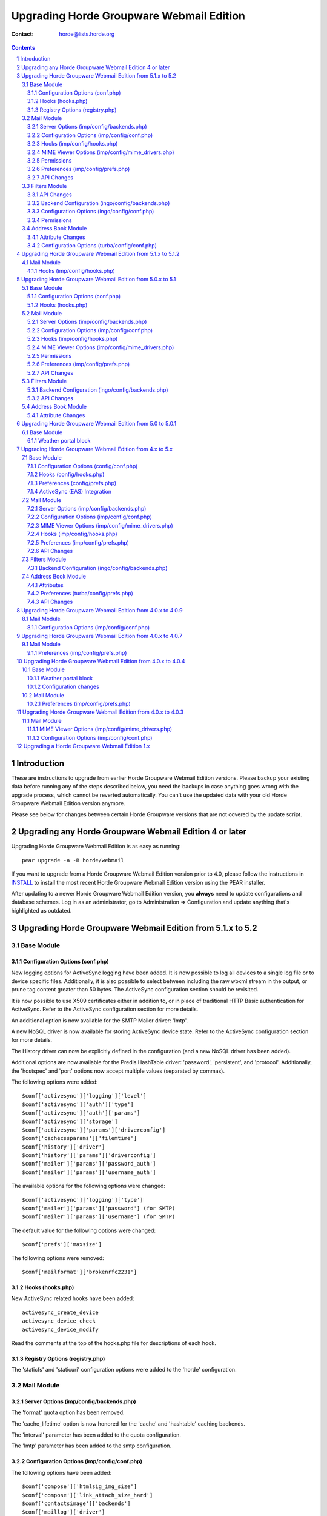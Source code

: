 ===========================================
 Upgrading Horde Groupware Webmail Edition
===========================================

:Contact: horde@lists.horde.org

.. contents:: Contents
.. section-numbering::


Introduction
============

These are instructions to upgrade from earlier Horde Groupware Webmail Edition
versions.  Please backup your existing data before running any of the steps
described below, you need the backups in case anything goes wrong with the
upgrade process, which cannot be reverted automatically. You can't use the
updated data with your old Horde Groupware Webmail Edition version anymore.

Please see below for changes between certain Horde Groupware versions that are
not covered by the update script.


Upgrading any Horde Groupware Webmail Edition 4 or later
========================================================

Upgrading Horde Groupware Webmail Edition is as easy as running::

   pear upgrade -a -B horde/webmail

If you want to upgrade from a Horde Groupware Webmail Edition version
prior to 4.0, please follow the instructions in INSTALL_ to install
the most recent Horde Groupware Webmail Edition version using the PEAR
installer.

After updating to a newer Horde Groupware Webmail Edition version, you
**always** need to update configurations and database schemes. Log in
as an administrator, go to Administration => Configuration and update
anything that's highlighted as outdated.


Upgrading Horde Groupware Webmail Edition from 5.1.x to 5.2
===========================================================


-----------
Base Module
-----------


Configuration Options (conf.php)
~~~~~~~~~~~~~~~~~~~~~~~~~~~~~~~~

New logging options for ActiveSync logging have been added. It is now possible
to log all devices to a single log file or to device specific files.
Additionally, it is also possible to select between including the raw wbxml
stream in the output, or prune tag content greater than 50 bytes. The
ActiveSync configuration section should be revisited.

It is now possible to use X509 certificates either in addition to, or in place
of traditional HTTP Basic authentication for ActiveSync. Refer to the
ActiveSync configuration section for more details.

An additional option is now available for the SMTP Mailer driver: 'lmtp'.

A new NoSQL driver is now available for storing ActiveSync device state. Refer
to the ActiveSync configuration section for more details.

The History driver can now be explicitly defined in the configuration (and a
new NoSQL driver has been added).

Additional options are now available for the Predis HashTable driver:
'password', 'persistent', and 'protocol'. Additionally, the 'hostspec' and
'port' options now accept multiple values (separated by commas).

The following options were added::

    $conf['activesync']['logging']['level']
    $conf['activesync']['auth']['type']
    $conf['activesync']['auth']['params']
    $conf['activesync']['storage']
    $conf['activesync']['params']['driverconfig']
    $conf['cachecssparams']['filemtime']
    $conf['history']['driver']
    $conf['history']['params']['driverconfig']
    $conf['mailer']['params']['password_auth']
    $conf['mailer']['params']['username_auth']

The available options for the following options were changed::

    $conf['activesync']['logging']['type']
    $conf['mailer']['params']['password'] (for SMTP)
    $conf['mailer']['params']['username'] (for SMTP)

The default value for the following options were changed::

    $conf['prefs']['maxsize']

The following options were removed::

    $conf['mailformat']['brokenrfc2231']


Hooks (hooks.php)
~~~~~~~~~~~~~~~~~

New ActiveSync related hooks have been added::

    activesync_create_device
    activesync_device_check
    activesync_device_modify

Read the comments at the top of the hooks.php file for descriptions of each
hook.


Registry Options (registry.php)
~~~~~~~~~~~~~~~~~~~~~~~~~~~~~~~

The 'staticfs' and 'staticuri' configuration options were added to the 'horde'
configuration.


-----------
Mail Module
-----------


Server Options (imp/config/backends.php)
~~~~~~~~~~~~~~~~~~~~~~~~~~~~~~~~~~~~~~~~

The 'format' quota option has been removed.

The 'cache_lifetime' option is now honored for the 'cache' and 'hashtable'
caching backends.

The 'interval' parameter has been added to the quota configuration.

The 'lmtp' parameter has been added to the smtp configuration.


Configuration Options (imp/config/conf.php)
~~~~~~~~~~~~~~~~~~~~~~~~~~~~~~~~~~~~~~~~~~~

The following options have been added::

   $conf['compose']['htmlsig_img_size']
   $conf['compose']['link_attach_size_hard']
   $conf['contactsimage']['backends']
   $conf['maillog']['driver']

The following options have been removed::

   $conf['compose']['ac_threshold']
   $conf['compose']['convert_to_related']
   $conf['maillog']['use_maillog']

The default value for the following options have been changed:

   $conf['pgp']['keylength']


Hooks (imp/config/hooks.php)
~~~~~~~~~~~~~~~~~~~~~~~~~~~~

The following hooks have been added::

   compose_addr


MIME Viewer Options (imp/config/mime_drivers.php)
~~~~~~~~~~~~~~~~~~~~~~~~~~~~~~~~~~~~~~~~~~~~~~~~~

The 'pgp_inline' config parameter has been added to the plaintext driver.
The 'thumbnails_dataurl' config parameter has been added to the images driver.


Permissions
~~~~~~~~~~~

The 'max_bodysize' permission has been added.


Preferences (imp/config/prefs.php)
~~~~~~~~~~~~~~~~~~~~~~~~~~~~~~~~~~

The following preferences have been added::

   signature_show_compose

The following preferences have been removed::

   default_msg_charset
   mail_domain
   mimp_download_confirm
   mimp_inline_all
   mimp_preview_msg
   pgp_scan_body

The default value for the following preferences have been changed::

   ckeditor_buttons


API Changes
~~~~~~~~~~~

These API calls have been changed::

   - mailboxList

     Added the 'subscribed' return value.


--------------
Filters Module
--------------


API Changes
~~~~~~~~~~~

Added the 'newEmailFilter' API link.  Takes one argument: 'email', the
e-mail address to pre-populate into a new rule.


Backend Configuration (ingo/config/backends.php)
~~~~~~~~~~~~~~~~~~~~~~~~~~~~~~~~~~~~~~~~~~~~~~~~

The Sieve driver now uses the 'enotify' extension by default. If using an
old version of Sieve that only supports the deprecated 'notify' setting, set
'notify' to true in the sieve script parameters (see backends.php).

The Sieve driver now uses 'imap4flags' by default to set flags. If using an
old version of Sieve that only supports the deprecated 'imapflags' setting,
set 'imapflags' to true in the sieve script parameters (see backends.php).


Configuration Options (ingo/config/conf.php)
~~~~~~~~~~~~~~~~~~~~~~~~~~~~~~~~~~~~~~~~~~~~

The following options have been removed (see Permissions section for
replacement functionality)::

   $conf['storage']['maxblacklist']
   $conf['storage']['maxwhitelist']


Permissions
~~~~~~~~~~~

Ingo permissions are now applied per backend. To upgrade existing permissions,
an admin needs to run the following script::

   bin/ingo-admin-upgrade --task=backend_perms

The following permissions have been added::

   max_blacklist
   max_forward
   max_whitelist

The following permissions have been removed::

   allow_rules (replacement: set max_rules permission to 0)


-------------------
Address Book Module
-------------------


Attribute Changes
~~~~~~~~~~~~~~~~~

  - Categories have been replaced by Tags. As such, you **must** update any
    local source definitions and remove the "Category" attribute.


Configuration Options (turba/config/conf.php)
~~~~~~~~~~~~~~~~~~~~~~~~~~~~~~~~~~~~~~~~~~~~~

The following options have been added::

   $conf['tags']['enabled']


Upgrading Horde Groupware Webmail Edition from 5.1.x to 5.1.2
=============================================================


-----------
Mail Module
-----------


Hooks (imp/config/hooks.php)
~~~~~~~~~~~~~~~~~~~~~~~~~~~~

The 'trailer' hook now has two additional parameters in addition to the
previously existing $html parameter: $identity and $to. Further details on
the content of these parameters can be found in hooks.php.dist.


Upgrading Horde Groupware Webmail Edition from 5.0.x to 5.1
===========================================================


-----------
Base Module
-----------


Configuration Options (conf.php)
~~~~~~~~~~~~~~~~~~~~~~~~~~~~~~~~

It is now possible to configure Horde-wide settings for a NoSQL database
backend. Addtionally, several Horde packages now allow a NoSQL backend driver
to be used.

The Memcache configuration options have been deprecated and have been replaced
by the generic Horde_HashTable package (which supports both Memcache and Redis
servers). Although the previous memcache configuration will continue to work
in Horde 5.x, it is recommended to upgrade to the new 'hashtable'
configuration setup.

The following options were added::

   $conf['auth']['resetpassword_from']

The following options were removed::

   $conf['cache']['compress']
   $conf['cachecssparams']['compress']


Hooks (hooks.php)
~~~~~~~~~~~~~~~~~

The 'ajaxaction' hook has been deprecated and replaced with the
'ajaxaction_handle' hook (new hook needed in order to allow, e.g., adding
tasks to the outgoing response).

The following hooks were added::

   ajaxaction_data


-----------
Mail Module
-----------


Server Options (imp/config/backends.php)
~~~~~~~~~~~~~~~~~~~~~~~~~~~~~~~~~~~~~~~~

Sorting on non-IMAP servers, or IMAP servers that do not support the SORT
extension, has been disabled by default in IMP 6.1. To restore the old
behavior (NOT RECOMMENDED), see the 'sort_force' option in
``config/backends.local.php``.

The 'debug' option has been added to the SMTP configuration.

IMAP/POP caching can now be done using database backends (see documentation
for the 'cache' parameter).

The following quota drivers have been removed::

   Command
   Maildir
   Mdaemon
   Mercury32
   Sql


Configuration Options (imp/config/conf.php)
~~~~~~~~~~~~~~~~~~~~~~~~~~~~~~~~~~~~~~~~~~~

The $conf['user']['allow_folders'] option has been removed. This can now be
set per-backend using the Horde permissions system.

The $conf['server']['fixed_folders'] option has been removed. Preventing
actions on a specific mailbox can be controlled via native IMAP ACLs or,
alternatively, by the 'mbox_acl' hook.

The $conf['user']['autocreate_special'] option has been removed. This can now
be set on a per-backend basis in ``config/backends.local.php``
('autocreate_special' option).

The $conf['msgsettings']['filtering'] and $conf['msgsettings']['replacement']
options have been removed. This feature has been moved to the 'msg_filter'
hook.

The following spam-reporting options have been removed and can now be
configured per-backend in ``config/backends.local.php``::

   $conf['notspam']['email']
   $conf['notspam']['email_format']
   $conf['notspam']['program']
   $conf['notspam']['reporting']
   $conf['notspam']['spamfolder']
   $conf['spam']['email']
   $conf['spam']['email_format']
   $conf['spam']['program']
   $conf['spam']['reporting']
   $conf['spam']['spamfolder']

The following options have been added::

   $conf['pgp']['keylength']

The following options have been removed::

   $conf['compose']['link_all_attachments']


Hooks (imp/config/hooks.php)
~~~~~~~~~~~~~~~~~~~~~~~~~~~~

The 'attach_body_check' hook has been added. This hook handles the attachment
word checking code that previously was provided as an example in the
'pre_sent' hook.

The 'compose_attach' hook has been removed and replaced by the
'compose_attachment' hook. Both hooks are designed for the same purpose;
however, the arguments have been completely changed so it is safest to
entirely deprecate usage of the previous hook.

The 'mbox_readonly' hook has been removed. Mailbox permissions can instead be
controlled via native IMAP ACLs or, alternatively, by the 'mbox_acl' hook.

The 'mbox_special' hook has been removed. Additional special mailboxes can
now be defined per-backend in ``config/backends.local.php``.

The 'mailboxarray' and 'msglist_flags' hooks have been altered to remove the
second argument ($mode). If the current view mode is needed, it can be
obtained via a call to $GLOBALS['registry']->getView().

The 'spam_email' hook has been removed. This configuration can now be defined
per-backend in ``config/backends.local.php``.

The $html argument to the 'trailer' hook has been added.

The following hooks have been added::

   mbox_acl
   msg_filter

The following hooks have been removed::

   dimp_messageview
   dimp_previewview
   mimp_advanced
   signature


MIME Viewer Options (imp/config/mime_drivers.php)
~~~~~~~~~~~~~~~~~~~~~~~~~~~~~~~~~~~~~~~~~~~~~~~~~

Thumbnails can now be disabled for images and PDF attachments.

Thumbnails are now automatically generated for video attachments if the ffmpeg
binary is present on your system.  This is enabled by default.


Permissions
~~~~~~~~~~~

IMP permissions are now applied per backend. To upgrade existing permissions,
an admin needs to run the following script::

   bin/imp-admin-upgrade --task=backend_perms


Preferences (imp/config/prefs.php)
~~~~~~~~~~~~~~~~~~~~~~~~~~~~~~~~~~

The default values for these preferences have been changed::

   request_mdn

The following preferences are no longer used and may be safely removed from
your preference backend (only after all users have logged in - these
preferences MAY be used to automatically upgrade to new preferences when
a user logs into IMP 6 for the first time)::

   compose_bcc
   compose_cc
   link_attach


API Changes
~~~~~~~~~~~

These API calls have been added::

   - getMaillog
   - getMaillogChanges
   - logMaillog


--------------
Filters Module
--------------


Backend Configuration (ingo/config/backends.php)
~~~~~~~~~~~~~~~~~~~~~~~~~~~~~~~~~~~~~~~~~~~~~~~~

The 'script' and 'transport' settings of the backend configuration have been
changed from strings to arrays, to allow different backends for different
filter rules.


API Changes
~~~~~~~~~~~

The applyFilters() no longer returns a value.


-------------------
Address Book Module
-------------------


Attribute Changes
~~~~~~~~~~~~~~~~~

  - The "instantMessenger" attribute has been replaced by the "imaddress",
    "imaddress2", and "imaddress3" attributes.

  - The default SQL schema has been updated, as well as the out of the box
    field definitions for the 'localsql' source. You must execute the database
    migrations for Turba to ensure you have the latest schema.


Upgrading Horde Groupware Webmail Edition from 5.0 to 5.0.1
===========================================================


-----------
Base Module
-----------


Weather portal block
~~~~~~~~~~~~~~~~~~~~

Google no longer provides a weather API. Support for this has therefore been
removed from Horde. If you were using Google as a source for weather, you will
need to pick a new provider and update the Horde configuration.


Upgrading Horde Groupware Webmail Edition from 4.x to 5.x
=========================================================


-----------
Base Module
-----------


Configuration Options (config/conf.php)
~~~~~~~~~~~~~~~~~~~~~~~~~~~~~~~~~~~~~~~

The $conf['session']['max_time'] option was added. The default is no maximum
session time, the same behavior as in Horde Groupware Webmail Edition 4.

The $conf['cachecssparams']['url_version_param'] option was added. This option
is only used if no CSScaching is selected (a configuration that is NOT
recommended for production servers). The new default is to add version
information to CSS server URLs, which is altered behavior from Horde Groupware
Webmail Edition 4.

The $conf['cachejsparams']['url_version_param'] option was added. This option
is only used if no javascript caching is selected (a configuration that is NOT
recommended for production servers). The new default is to add version
information to javascript server URLs, which is altered behavior from Horde
Groupware Webmail Edition 4.


Hooks (config/hooks.php)
~~~~~~~~~~~~~~~~~~~~~~~~

The 'appauthenticated' hook has been added.

The behavior of the 'pushapp' hook has changed - it is now called a maximum of
one time per page access for an application.

The 'appinitialized' hook was removed (replaced by the 'appauthenticated'
hook).

The 'pushapp_post' hook was removed.

See ``config/hooks.php.dist`` for further details.


Preferences (config/prefs.php)
~~~~~~~~~~~~~~~~~~~~~~~~~~~~~~

The 'sending_charset' preference now defaults to 'UTF-8'.

The 'menu_view' and 'show_sidebar' preferences have been removed.


ActiveSync (EAS) Integration
~~~~~~~~~~~~~~~~~~~~~~~~~~~~

Email support has been added, along with support for the EAS 12.0 and 12.1
protocol versions. New configuration options have been added to support this.
You MUST update Horde Groupware Webmail Edition's ActiveSync configuration.

The Custom logging option has been changed to ALWAYS be a path to a directory,
and not a specific filename.

The security policy settings have been moved out of the global configuration and
into the permissions system for greater per user control over policies.

New database migrations have been added, you MUST run these migrations for
ActiveSync to work.


-----------
Mail Module
-----------

The basic view now requires javascript support on the browser. If not
available, the user will automatically be redirected to the minimal view.


Server Options (imp/config/backends.php)
~~~~~~~~~~~~~~~~~~~~~~~~~~~~~~~~~~~~~~~~

The 'namespace' option now requires the namespaces to be in the UTF-8 charset,
not UTF7-IMAP.

The 'smtphost' and 'smtpport' options have been removed. They have been
replaced by the 'smtp' option, which allows ALL available SMTP configuration
options to be overriden.

The 'admin' option has been changed: optional configuration parameters should
live within the base 'admin' array rather than a 'params' array within the
base.


Configuration Options (imp/config/conf.php)
~~~~~~~~~~~~~~~~~~~~~~~~~~~~~~~~~~~~~~~~~~~

The $conf['fixed_folders'] option now requires the mailboxes to be in the
UTF-8 charset, not UTF7-IMAP.

The $conf['compose']['link_attach_size_limit'] option was added.

The $conf['print']['add_printedby'] option was removed and replaced by the
'add_printedby' preference.

The $conf['user']['select_sentmail_folder'] option was removed. To prevent
changing the sentmail mailbox, the 'sent_mail_folder' preference should be
locked instead.

The following configuration options were removed::

   $conf['dimp']['viewport']['buffer_pages']
   $conf['dimp']['viewport']['viewport_wait']


MIME Viewer Options (imp/config/mime_drivers.php)
~~~~~~~~~~~~~~~~~~~~~~~~~~~~~~~~~~~~~~~~~~~~~~~~~

The 'safe_addrs' option has been removed from the Images driver config.
To set the default list of e-mail addresses that should be considered "safe",
the 'image_replacement_addrs' preference can now be used.


Hooks (imp/config/hooks.php)
~~~~~~~~~~~~~~~~~~~~~~~~~~~~

The 'mbox_sort' and 'mbox_special' hooks have been added.

The 'dimp_addressformatting' hook has been removed.

The $action parameter for reporting not spam message to the 'spam_email' and
'post_spam' hooks has been changed from 'ham' to 'innocent'.


Preferences (imp/config/prefs.php)
~~~~~~~~~~~~~~~~~~~~~~~~~~~~~~~~~~

The default values for these preferences have been changed::

   drafts_folder
   sent_mail_folder
   spam_folder
   trash_folder

The following preferences are no longer used and may be safely removed from
your preference backend (only after all users have logged in - these
preferences MAY be used to automatically upgrade to new preferences when
a user logs into Horde Groupware Webmail Edition 5 for the first time)::

   dimp_qsearch_field
   dimp_show_preview
   dimp_splitbar
   dimp_splitbar_vert
   dimp_toggle_headers
   dynamic_view
   image_addrbook
   move_ham_after_report
   sig_first
   stationery

The 'cursor_compose' preference removed the 'sig' option. Existing preferences
will automatically be converted to 'bottom'.

The 'save_attachments' preference removed the 'prompt_yes' and 'prompt_no'
options. Existing preferences will automatically be converted.

The 'add_printedby', 'image_replacement_addrs', 'reply_charset', and
'reply_strip_sig' preferences were added.

The 'forward_default' preference now contains the 'editasnew' option.


API Changes
~~~~~~~~~~~

  - copyMessages

    The $mailbox and $target parameters are now required to be UTF-8 strings.

  - createFolder

    This call has been removed (replaced with 'createMailbox').

  - deleteMessages

    The $mailbox parameter is now required to be a UTF-8 string.

  - flagMessages

    The $mailbox parameter is now required to be a UTF-8 string.

  - folderlist

    This call has been removed (replaced with 'mailboxList').

  - moveMessages

    The $mailbox and $target parameters are now required to be UTF-8 strings.

  - searchMailbox

    The $mailbox parameter is now required to be a UTF-8 string.


--------------
Filters Module
--------------


Backend Configuration (ingo/config/backends.php)
~~~~~~~~~~~~~~~~~~~~~~~~~~~~~~~~~~~~~~~~~~~~~~~~

The 'hordeauth' parameter and the 'password' and 'username' parameters have
been removed. By default, the transport backend will use Horde Groupware
Webmail Edition authentication credentials to access. To set a different
username and/or password, you should use the 'transport_auth' hook.


-------------------
Address Book Module
-------------------


Attributes
~~~~~~~~~~

  - The "gender" attribute sets values of (literally) "male" or "female" now,
    and no longer 0 or 1.


Preferences (turba/config/prefs.php)
~~~~~~~~~~~~~~~~~~~~~~~~~~~~~~~~~~~~~~~~~~~

  - The "addressbooks" preference has been removed.


API Changes
~~~~~~~~~~~

  - search

    The $sources, $fields, $matchBegin, $forceSource and $returnFields
    parameters have been removed and replaced by the $opts parameter.

    Added a 'rfc822Return' option to return a Horde_Mail_Rfc822_List object
    instead of the search results array (which remains the default).


Upgrading Horde Groupware Webmail Edition from 4.0.x to 4.0.9
=============================================================


-----------
Mail Module
-----------


Configuration Options (imp/config/conf.php)
~~~~~~~~~~~~~~~~~~~~~~~~~~~~~~~~~~~~~~~~~~~

The $conf['spam']['email_format'] and $conf['notspam']['email_format']
configuration options have been added.


Upgrading Horde Groupware Webmail Edition from 4.0.x to 4.0.7
=============================================================


-----------
Mail Module
-----------


Preferences (imp/config/prefs.php)
~~~~~~~~~~~~~~~~~~~~~~~~~~~~~~~~~~

The 'delhide_trash' preference has been added.


Upgrading Horde Groupware Webmail Edition from 4.0.x to 4.0.4
=============================================================


-----------
Base Module
-----------


Weather portal block
~~~~~~~~~~~~~~~~~~~~

The weather.com website has dropped their API to retrieve weather forecasts
with a very short notice. The weather.com portal block has been removed and
will be automatically removed from the users' portal configurations too.

A new portal block for weather forecasts is available, powered by the new
Horde_Service_Weather library that supports a number of free weather
services. To provide this block to the end users, install the
Horde_Service_Weather library from Horde's PEAR server, and configure a weather
service in Horde Groupware's configuration::

   pear install horde/horde_service_weather-alpha


Configuration changes
~~~~~~~~~~~~~~~~~~~~~

The 'nobase64_img' option was added.


-----------
Mail Module
-----------


Preferences (imp/config/prefs.php)
~~~~~~~~~~~~~~~~~~~~~~~~~~~~~~~~~~

The 'delete_mark_seen' preference has been added.

The 'reply_lang' preference has been added.


Upgrading Horde Groupware Webmail Edition from 4.0.x to 4.0.3
=============================================================


-----------
Mail Module
-----------


MIME Viewer Options (imp/config/mime_drivers.php)
~~~~~~~~~~~~~~~~~~~~~~~~~~~~~~~~~~~~~~~~~~~~~~~~~

The 'allthumbs' option has been removed from the HTML driver.  Image thumbnail
previews are now always shown if an image conversion utility is present on the
system.


Configuration Options (imp/config/conf.php)
~~~~~~~~~~~~~~~~~~~~~~~~~~~~~~~~~~~~~~~~~~~

The 'allow_resume_all' option has been removed.  Only messages specifically
marked as drafts can be resumed; however, all messages are given the option
to "Edit As New".


Upgrading a Horde Groupware Webmail Edition 1.x
===============================================

For upgrading from a Horde Groupware Webmail Edition version 1.x to
4.0 or later, see the section `Upgrading a Horde Groupware Webmail
Edition 4 or later`_.

The update script will automatically migrate database backends and
update configuration files. It will add new and changed configurations
at the end of existing configuration files, any changes done to old
configuration files won't get lost, but might get overridden by new
settings. You might want to check the updated configuration files
after the update script has finished to make sure that any
customizations that you did to the old version still work as expected.

The ``.dist`` versions of the configuration files alway contain the most
recent reference settings and the settings documentation. If you experience
any problems with the configuration files after an update, or if you want
cleaner configuration files without all the updating code, you can create
fresh versions from the ``.dist`` files.

These instructions are supposed to be used with a complete tarball of the new
Horde Groupware Webmail Edition version. They don't work if you use a patch
file to upgrade your installation, because the patch already contains all
configuration file changes that the update script is going to add.

1. Extract the tarball of the new version **in parallel** to the old
   version. See the INSTALL_ file details how to unpack a tarball.

   If you want to replace the old version with the new version eventually, you
   should move the old version to a different place now and put the new
   version in the place of the old one. You can still do this later, if you
   want to, but you have to edit the configuration file then.

2. Start the setup script::

     ./scripts/setup.php

3. Choose the update option in the setup menu and answer the questions from
   the setup script.

4. Pray.

5. If everything went fine and without any error messages, point your browser
   to the URL of the new version and log in as an administrator. Go to the
   ``Administration -> Setup`` screen and update all configurations that are
   marked as being outdated.

6. If you want to replace the old version with the new one, and if you didn't
   do this already in step 1, you can do it now. But you have to edit the
   configuration file ``config/conf.php`` manually and change the setting
   ``$conf['cookie']['path']`` to match the new URL path. Otherwise you won't
   be able to login after you moved Horde Groupware Webmail Edition to a
   different directory.


.. _INSTALL: INSTALL
